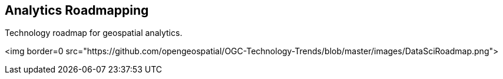<<<

== Analytics Roadmapping

<<<

[width="80%", options="header"]


Technology roadmap for geospatial analytics.


<img border=0 src="https://github.com/opengeospatial/OGC-Technology-Trends/blob/master/images/DataSciRoadmap.png">
